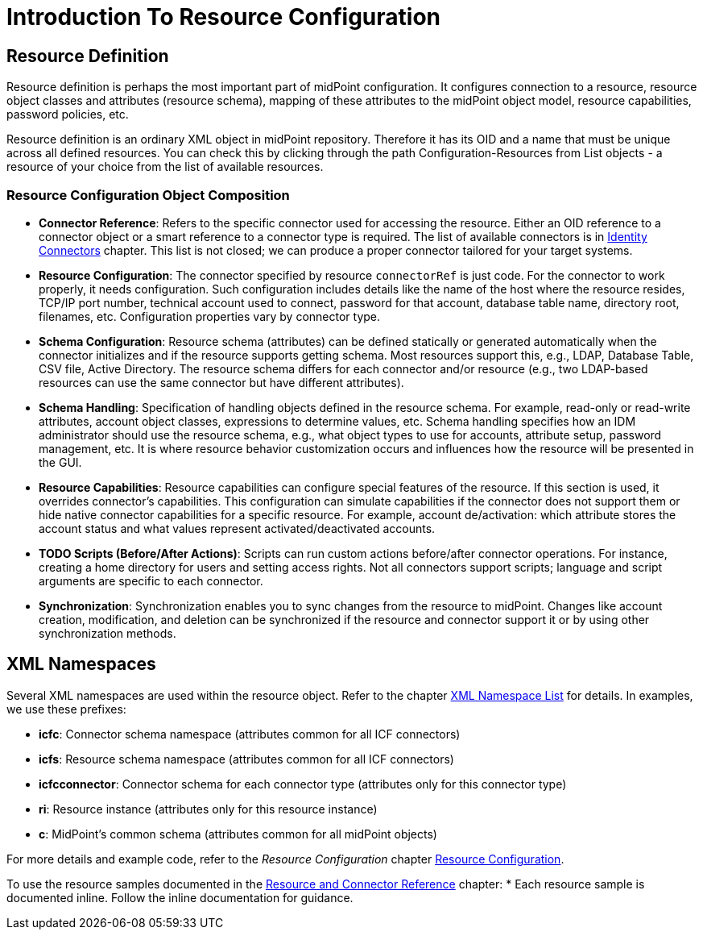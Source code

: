 = Introduction To Resource Configuration
:page-nav-title: 'Resource Configuration Overview'
:page-display-order: 110
:page-toc: top
:experimental:

// WIP - just a copypasta run thru AI

== Resource Definition

Resource definition is perhaps the most important part of midPoint configuration. It configures connection to a resource, resource object classes and attributes (resource schema), mapping of these attributes to the midPoint object model, resource capabilities, password policies, etc.

Resource definition is an ordinary XML object in midPoint repository. Therefore it has its OID and a name that must be unique across all defined resources.
You can check this by clicking through the path Configuration-Resources from List objects - a resource of your choice from the list of available resources.

=== Resource Configuration Object Composition

* *Connector Reference*: Refers to the specific connector used for accessing the resource. Either an OID reference to a connector object or a smart reference to a connector type is required.
  The list of available connectors is in xref:/connectors/connectors/[Identity Connectors] chapter. This list is not closed; we can produce a proper connector tailored for your target systems.

* *Resource Configuration*: The connector specified by resource `connectorRef` is just code. For the connector to work properly, it needs configuration.
  Such configuration includes details like the name of the host where the resource resides, TCP/IP port number, technical account used to connect, password for that account, database table name, directory root, filenames, etc.
  Configuration properties vary by connector type.

* *Schema Configuration*: Resource schema (attributes) can be defined statically or generated automatically when the connector initializes and if the resource supports getting schema. Most resources support this, e.g., LDAP, Database Table, CSV file, Active Directory.
  The resource schema differs for each connector and/or resource (e.g., two LDAP-based resources can use the same connector but have different attributes).

* *Schema Handling*: Specification of handling objects defined in the resource schema. For example, read-only or read-write attributes, account object classes, expressions to determine values, etc.
  Schema handling specifies how an IDM administrator should use the resource schema, e.g., what object types to use for accounts, attribute setup, password management, etc.
  It is where resource behavior customization occurs and influences how the resource will be presented in the GUI.

* *Resource Capabilities*: Resource capabilities can configure special features of the resource. If this section is used, it overrides connector's capabilities. This configuration can simulate capabilities if the connector does not support them or hide native connector capabilities for a specific resource.
  For example, account de/activation: which attribute stores the account status and what values represent activated/deactivated accounts.

* *TODO Scripts (Before/After Actions)*: Scripts can run custom actions before/after connector operations. For instance, creating a home directory for users and setting access rights.
  Not all connectors support scripts; language and script arguments are specific to each connector.

* *Synchronization*: Synchronization enables you to sync changes from the resource to midPoint. Changes like account creation, modification, and deletion can be synchronized if the resource and connector support it or by using other synchronization methods.

== XML Namespaces

Several XML namespaces are used within the resource object. Refer to the chapter xref:/midpoint/devel/xml-namespace-list/[XML Namespace List] for details.
In examples, we use these prefixes:

* *icfc*: Connector schema namespace (attributes common for all ICF connectors)
* *icfs*: Resource schema namespace (attributes common for all ICF connectors)
* *icfcconnector*: Connector schema for each connector type (attributes only for this connector type)
* *ri*: Resource instance (attributes only for this resource instance)
* *c*: MidPoint's common schema (attributes common for all midPoint objects)

For more details and example code, refer to the _Resource Configuration_ chapter xref:/midpoint/reference/resources/resource-configuration/[Resource Configuration].

To use the resource samples documented in the xref:/connectors/[Resource and Connector Reference] chapter:
* Each resource sample is documented inline.
  Follow the inline documentation for guidance.